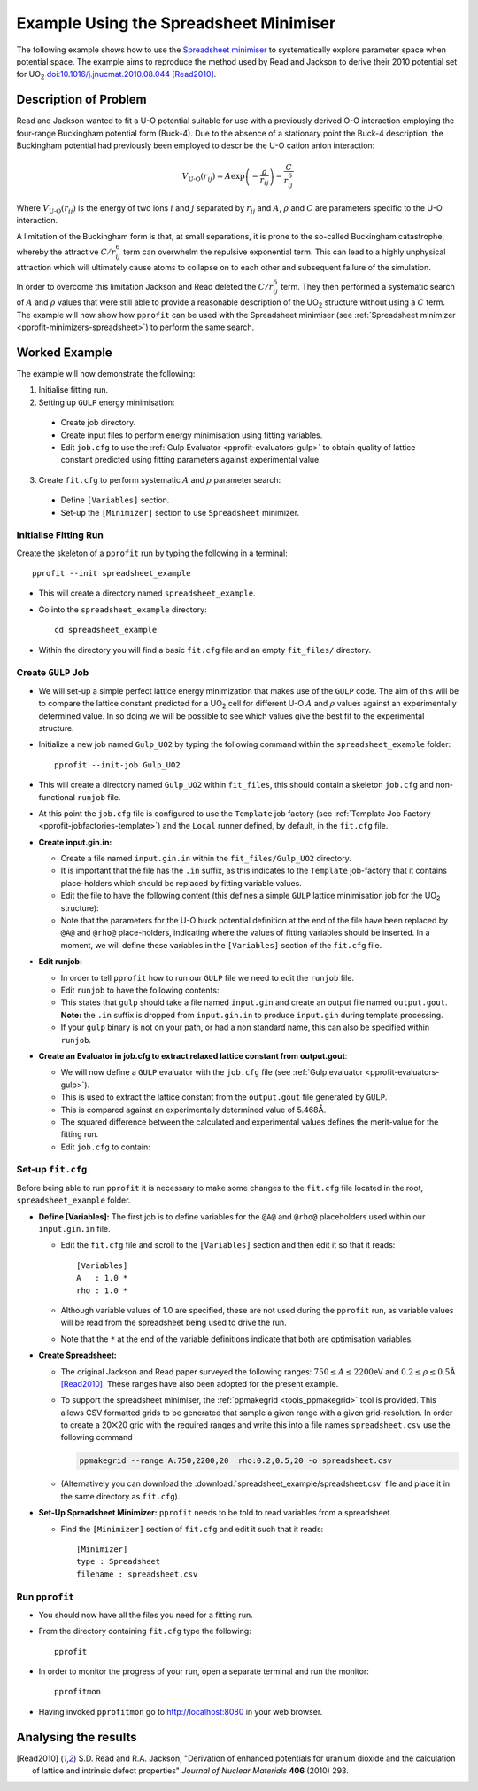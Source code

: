 .. _examples_spreadsheet_example:

Example Using the Spreadsheet Minimiser
=======================================

The following example shows how to use the `Spreadsheet minimiser <pprofit-minimizers-spreadsheet>`_ to systematically explore parameter space when potential space. The example aims to reproduce the method used by Read and Jackson to derive their 2010 potential set for UO\ :sub:`2` `doi:10.1016/j.jnucmat.2010.08.044 <http://dx.doi.org/10.1016/j.jnucmat.2010.08.044>`_ [Read2010]_.

Description of Problem
----------------------

Read and Jackson wanted to fit a U-O potential suitable for use with a previously derived O-O interaction employing the four-range Buckingham potential form (Buck-4). Due to the absence of a stationary point the Buck-4 description, the Buckingham potential had previously been employed to describe the U-O cation anion interaction:

  .. math::
  
    V_{\text{U-O}}(r_{ij}) = A \exp\left( - \frac{\rho}{r_{ij}} \right) - \frac{C}{r_{ij}^6}

Where :math:`V_{\text{U-O}}(r_{ij})` is the energy of two ions :math:`i` and :math:`j` separated by :math:`r_{ij}` and :math:`A`, :math:`\rho` and :math:`C` are parameters specific to the U-O interaction. 

A limitation of the Buckingham form is that, at small separations, it is prone to the so-called Buckingham catastrophe, whereby the attractive :math:`C/r_{ij}^6` term can overwhelm the repulsive exponential term. This can lead to a highly unphysical attraction which will ultimately cause atoms to collapse on to each other and subsequent failure of the simulation.

In order to overcome this limitation Jackson and Read deleted the :math:`C/r_{ij}^6` term. They then performed a systematic search of :math:`A` and :math:`\rho` values that were still able to provide a reasonable description of the UO\ :sub:`2` structure without using a :math:`C` term. The example will now show how ``pprofit`` can be used with the Spreadsheet minimiser (see :ref:`Spreadsheet minimizer <pprofit-minimizers-spreadsheet>`\ ) to perform the same search.


Worked Example
--------------

The example will now demonstrate the following:

1. Initialise fitting run.
2. Setting up ``GULP`` energy minimisation:

  * Create job directory.
  * Create input files to perform energy minimisation using fitting variables.
  * Edit ``job.cfg`` to use the :ref:`Gulp Evaluator <pprofit-evaluators-gulp>` to obtain quality of lattice constant predicted using fitting parameters against experimental value.

3. Create ``fit.cfg`` to perform systematic :math:`A` and :math:`\rho` parameter search:

  * Define ``[Variables]`` section.
  * Set-up the ``[Minimizer]`` section to use ``Spreadsheet`` minimizer.  


Initialise Fitting Run
^^^^^^^^^^^^^^^^^^^^^^
Create the skeleton of a ``pprofit`` run by typing the following in a terminal::

  pprofit --init spreadsheet_example

* This will create a directory named ``spreadsheet_example``.
* Go into the ``spreadsheet_example`` directory:

  ::

    cd spreadsheet_example

* Within the directory you will find a basic ``fit.cfg`` file and an empty ``fit_files/`` directory. 

Create ``GULP`` Job
^^^^^^^^^^^^^^^^^^^

* We will set-up a simple perfect lattice energy minimization that makes use of the ``GULP`` code. The aim of this will be to compare the lattice constant predicted for a UO\ :sub:`2` cell  for different U-O :math:`A` and :math:`\rho` values against an experimentally determined value. In so doing we will be possible to see which values give the best fit to the experimental structure.
* Initialize a new job named ``Gulp_UO2`` by typing the following command within the ``spreadsheet_example`` folder:
  
  ::

    pprofit --init-job Gulp_UO2
  
* This will create a directory named ``Gulp_UO2`` within ``fit_files``, this should contain a skeleton ``job.cfg`` and non-functional ``runjob`` file.
* At this point the ``job.cfg`` file is configured to use the ``Template`` job factory (see :ref:`Template Job Factory <pprofit-jobfactories-template>`) and the ``Local`` runner defined, by default, in the ``fit.cfg`` file.

* **Create input.gin.in:**

  * Create a file named ``input.gin.in`` within the ``fit_files/Gulp_UO2`` directory. 
  * It is important that the file has the ``.in`` suffix, as this indicates to the ``Template`` job-factory that it contains place-holders which should be replaced by fitting variable values.
  * Edit the file to have the following content (this defines a simple ``GULP`` lattice minimisation job for the UO\ :sub:`2` structure):
  
    .. literalinclude:: spreadsheet_example/fit_files/Gulp_UO2/input.gin.in


  * Note that the parameters for the U-O ``buck`` potential definition at the end of the file have been replaced by ``@A@`` and ``@rho@`` place-holders, indicating where the values of fitting variables should be inserted. In a moment, we will define these variables in the ``[Variables]`` section of the ``fit.cfg`` file.
  
* **Edit runjob:**

  * In order to tell ``pprofit`` how to run our ``GULP`` file we need to edit the ``runjob`` file.
  * Edit ``runjob`` to have the following contents:
  
    .. literalinclude:: spreadsheet_example/fit_files/Gulp_UO2/runjob
    
  
  * This states that ``gulp`` should take a file named ``input.gin``  and create an output file named ``output.gout``. **Note:** the ``.in`` suffix is dropped from ``input.gin.in`` to produce ``input.gin`` during template processing.
  * If your ``gulp`` binary is not on your path, or had a non standard name, this can also be specified within ``runjob``.

* **Create an Evaluator in job.cfg to extract relaxed lattice constant from output.gout**:

  * We will now define a ``GULP`` evaluator with the ``job.cfg`` file (see :ref:`Gulp evaluator <pprofit-evaluators-gulp>`).
  * This is used to extract the lattice constant from the ``output.gout`` file generated by ``GULP``.
  * This is compared against an experimentally determined value of 5.468Å.
  * The squared difference between the calculated and experimental values defines the merit-value for the fitting run. 
  * Edit ``job.cfg`` to contain:
  
    .. literalinclude:: spreadsheet_example/fit_files/Gulp_UO2/job.cfg
 

Set-up ``fit.cfg``
^^^^^^^^^^^^^^^^^^

Before being able to run ``pprofit`` it is necessary to make some changes to the ``fit.cfg`` file located in the root, ``spreadsheet_example`` folder.

* **Define [Variables]:** The first job is to define variables for the ``@A@`` and ``@rho@`` placeholders used within our ``input.gin.in`` file.
  
  * Edit the ``fit.cfg`` file and scroll to the ``[Variables]`` section and then edit it so that it reads::
  
      [Variables]
      A   : 1.0 *
      rho : 1.0 *
      
      
  * Although variable values of 1.0 are specified, these are not used during the ``pprofit`` run, as variable values will be read from the spreadsheet being used to drive the run.
  * Note that the ``*`` at the end of the variable definitions indicate that both are optimisation variables. 

* **Create Spreadsheet:**

  * The original Jackson and Read paper surveyed the following ranges: :math:`750 \leq A \leq 2200`\ eV and :math:`0.2 \leq \rho \leq 0.5`\ Å [Read2010]_\ . These ranges have also been adopted for the present example. 
  * To support the spreadsheet minimiser, the :ref:`ppmakegrid <tools_ppmakegrid>` tool is provided. This allows CSV formatted grids to be generated that sample a given range with a given grid-resolution. In order to create a 20⨉20 grid with the required ranges and write this into a file names ``spreadsheet.csv`` use the following command
  
    .. code-block:: bash

      ppmakegrid --range A:750,2200,20  rho:0.2,0.5,20 -o spreadsheet.csv
    

  * (Alternatively you can download the :download:`spreadsheet_example/spreadsheet.csv` file and place it in the same directory as ``fit.cfg``).



* **Set-Up Spreadsheet Minimizer:** ``pprofit`` needs to be told to read variables from a spreadsheet.

   
  * Find the ``[Minimizer]`` section of ``fit.cfg`` and edit it such that it reads::

      [Minimizer]
      type : Spreadsheet
      filename : spreadsheet.csv
      

Run ``pprofit``
^^^^^^^^^^^^^^^

* You should now have all the files you need for a fitting run. 
* From the directory containing ``fit.cfg`` type the following::

    pprofit
    
* In order to monitor the progress of your run, open a separate terminal and run the monitor::

    pprofitmon
    
* Having invoked ``pprofitmon`` go to http://localhost:8080 in your web browser.


Analysing the results
---------------------

      

.. [Read2010] S.D. Read and R.A. Jackson, "Derivation of enhanced potentials for uranium dioxide and the calculation of lattice and intrinsic defect properties" *Journal of Nuclear Materials* **406** (2010) 293. 